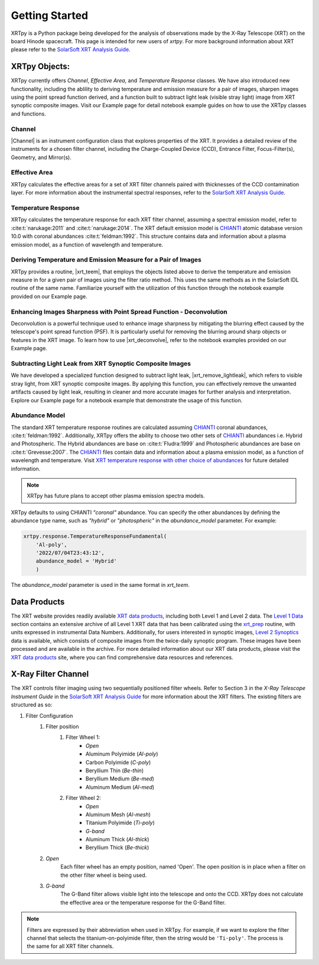 ===============
Getting Started
===============

XRTpy is a Python package being developed for the analysis of observations made by the X-Ray Telescope (XRT)
on the board Hinode spacecraft. This page is intended for new users of `xrtpy`. For more background information about XRT please refer to the `SolarSoft XRT Analysis Guide`_.


XRTpy Objects:
**************
XRTpy currently offers *Channel*, *Effective Area*, and *Temperature Response* classes. We have also introduced new functionality, including
the ablility to deriving temperature and emission measure for a pair of images, sharpen images using the point spread function derived, and
a function built to subtract light leak (visible stray light) image from XRT synoptic composite images.
Visit our Example page for detail notebook example guides on how to use the XRTpy classes and functions.


Channel
-------
|Channel| is an instrument configuration class that explores properties of the XRT. It provides a detailed review of the instruments for a chosen filter channel, including the Charge-Coupled Device (CCD), Entrance Filter, Focus-Filter(s), Geometry, and Mirror(s).


Effective Area
--------------
XRTpy calculates the effective areas for a set of XRT filter channels paired with thicknesses of the CCD contamination layer.
For more information about the instrumental spectral responses, refer to the `SolarSoft XRT Analysis Guide`_.


Temperature Response
--------------------
XRTpy calculates the temperature response for each XRT filter channel, assuming a spectral emission model, refer to :cite:t:`narukage:2011` and :cite:t:`narukage:2014`.
The XRT default emission model is `CHIANTI`_ atomic database version 10.0 with coronal abundances :cite:t:`feldman:1992`. This structure contains data and information about a plasma emission model, as a function of wavelength and temperature.


Deriving Temperature and Emission Measure for a Pair of Images
--------------------------------------------------------------
XRTpy provides a routine, |xrt_teem|, that employs the objects listed above to derive the temperature and emission
measure in for a given pair of images using the filter ratio method. This uses the same methods as in the SolarSoft IDL
routine of the same name. Familiarize yourself with the utilization of this function through the notebook example provided on our Example page.


Enhancing Images Sharpness with Point Spread Function - Deconvolution
---------------------------------------------------------------------
Deconvolution is a powerful technique used to enhance image sharpness by mitigating the blurring effect
caused by the telescope's point spread function (PSF). It is particularly useful for removing the blurring
around sharp objects or features in the XRT image. To learn how to use |xrt_deconvolve|, refer to the notebook examples provided on our Example page.

Subtracting Light Leak from XRT Synoptic Composite Images
---------------------------------------------------------
We have developed a specialized function designed to subtract light leak, |xrt_remove_lightleak|, which refers to visible stray
light, from XRT synoptic composite images. By applying this function, you can effectively remove the
unwanted artifacts caused by light leak, resulting in cleaner and more accurate images for further analysis and interpretation.
Explore our Example page for a notebook example that demonstrate the usage of this function.

Abundance Model
---------------
The standard XRT temperature response routines are calculated assuming `CHIANTI`_ coronal abundances, :cite:t:`feldman:1992`.
Additionally, XRTpy offers the ability to choose two other sets of `CHIANTI`_ abundances i.e. Hybrid and Photospheric.
The Hybrid abundances are base on :cite:t:`Fludra:1999` and Photospheric abundances are base on :cite:t:`Grevesse:2007`.
The `CHIANTI`_ files contain data and information about a plasma emission model, as a function of wavelength and temperature.
Visit `XRT temperature response with other choice of abundances`_ for future detailed information.

.. note::
    XRTpy has future plans to accept other plasma emission spectra models.

XRTpy defaults to using CHIANTI `"coronal"` abundance. You can specify the other abundances by defining the abundance type name,
such as `"hybrid"` or `"photospheric"` in the `abundance_model` parameter. For example:

.. code-block:: bash

   xrtpy.response.TemperatureResponseFundamental(
       'Al-poly',
       '2022/07/04T23:43:12',
       abundance_model = 'Hybrid'
       )

The `abundance_model` parameter is used in the same format in `xrt_teem`.


Data Products
*************
The XRT website provides readily available `XRT data products`_, including both Level 1 and Level 2 data.
The `Level 1 Data`_ section contains an extensive archive of all Level 1 XRT data that has been calibrated using the `xrt_prep`_ routine, with units expressed in instrumental Data Numbers.
Additionally, for users interested in synoptic images, `Level 2 Synoptics`_ data is available, which consists of composite images from the twice-daily synoptic program. These images have been processed and are available in the archive.
For more detailed information about our XRT data products, please visit the `XRT data products`_ site, where you can find comprehensive data resources and references.


.. _Level 1 Data: https://xrt.cfa.harvard.edu/level1/
.. _Level 2 Synoptics: https://xrt.cfa.harvard.edu/data_products/Level2_Synoptics/
.. _XRT data products: https://xrt.cfa.harvard.edu/data_products/index.php
.. _xrt_prep: https://xrt.cfa.harvard.edu/resources/documents/XAG/XAG.pdf


X-Ray Filter Channel
*********************
The XRT controls filter imaging using two sequentially positioned filter wheels. Refer to Section 3 in the `X-Ray Telescope Instrument Guide`
in the `SolarSoft XRT Analysis Guide`_ for more information about the XRT filters. The existing filters are structured as so:

#. Filter Configuration
    #. Filter position
        #. Filter Wheel 1:
            -  *Open*
            -  Aluminum Polyimide (*Al-poly*)
            -  Carbon Polyimide (*C-poly*)
            -  Beryllium Thin (*Be-thin*)
            -  Beryllium Medium (*Be-med*)
            -  Aluminum Medium (*Al-med*)
        #. Filter Wheel 2:
            -  *Open*
            -  Aluminum Mesh (*Al-mesh*)
            -  Titanium Polyimide (*Ti-poly*)
            -  *G-band*
            -  Aluminum Thick (*Al-thick*)
            -  Beryllium Thick (*Be-thick*)
    #. *Open*
        Each filter wheel has an empty position, named 'Open'. The open position is in place when a filter on the other filter wheel is being used.
    #. *G-band*
        The G-Band filter allows visible light into the telescope and onto the CCD. XRTpy does not
        calculate the effective area or the temperature response for the G-Band filter.

.. note::
    Filters are expressed by their abbreviation when used in XRTpy. For example, if we want to explore the filter channel
    that selects the titanium-on-polyimide filter, then the string would be ``'Ti-poly'``. The process is the same for all XRT
    filter channels.


.. _CHIANTI: https://www.chiantidatabase.org/chianti_database_history.html
.. _SolarSoft XRT Analysis Guide: https://xrt.cfa.harvard.edu/resources/documents/XAG/XAG.pdf
.. _xrt-cfa-harvard: https://xrt.cfa.harvard.edu/index.php
.. _XRT temperature response with other choice of abundances: http://solar.physics.montana.edu/takeda/xrt_response/xrt_resp.html
